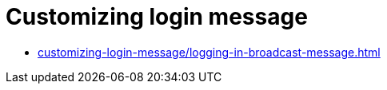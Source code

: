 = Customizing login message
:navtitle: Customizing login message

* xref:customizing-login-message/logging-in-broadcast-message.adoc[]